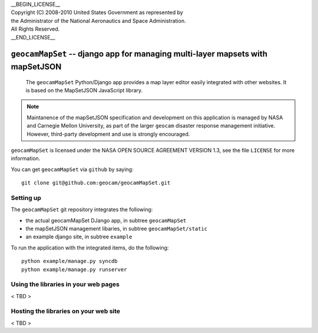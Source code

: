 | __BEGIN_LICENSE__
| Copyright (C) 2008-2010 United States Government as represented by
| the Administrator of the National Aeronautics and Space Administration.
| All Rights Reserved.
| __END_LICENSE__

===============================================================================
``geocamMapSet`` -- django app for managing multi-layer mapsets with mapSetJSON
===============================================================================

                The ``geocamMapSet`` Python/Django app provides a map
                layer editor easily integrated with other websites. It
                is based on the MapSetJSON JavaScript library.

.. note::

                Maintanence of the mapSetJSON specification and
                development on this application is managed by NASA and
                Carnegie Mellon University, as part of the larger
                ``geocam`` disaster response management initiative.
                However, third-party development and use is strongly
                encouraged.

``geocamMapSet`` is licensed under the NASA OPEN SOURCE AGREEMENT
VERSION 1.3, see the file ``LICENSE`` for more information.

You can get ``geocamMapSet`` via ``github`` by saying::

        git clone git@github.com:geocam/geocamMapSet.git


Setting up
==========
The ``geocamMapSet`` git repository integrates the following:

- the actual geocamMapSet DJango app, in subtree ``geocamMapSet``
- the mapSetJSON management libaries, in subtree ``geocamMapSet/static``
- an example django site, in subtree ``example``

To run the application with the integrated items, do the following::

        python example/manage.py syncdb
        python example/manage.py runserver


Using the libraries in your web pages
=====================================
< TBD >


Hosting the libraries on your web site
======================================
< TBD >
